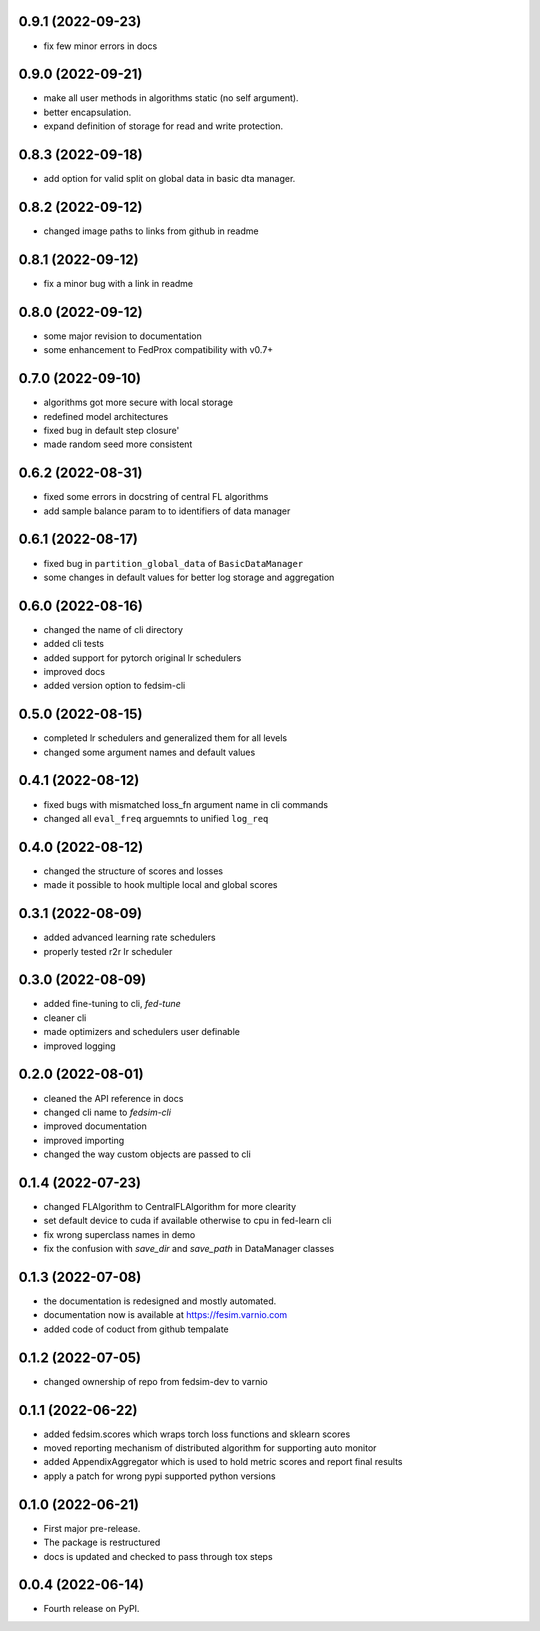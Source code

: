 0.9.1 (2022-09-23)
------------------

* fix few minor errors in docs

0.9.0 (2022-09-21)
------------------

* make all user methods in algorithms static (no self argument).
* better encapsulation.
* expand definition of storage for read and write protection.

0.8.3 (2022-09-18)
------------------

* add option for valid split on global data in basic dta manager.


0.8.2 (2022-09-12)
------------------

* changed image paths to links from github in readme


0.8.1 (2022-09-12)
------------------

* fix a minor bug with a link in readme

0.8.0 (2022-09-12)
------------------

* some major revision to documentation
* some enhancement to FedProx compatibility with v0.7+

0.7.0 (2022-09-10)
------------------

* algorithms got more secure with local storage
* redefined model architectures
* fixed bug in default step closure'
* made random seed more consistent

0.6.2 (2022-08-31)
------------------

* fixed some errors in docstring of central FL algorithms
* add sample balance param to to identifiers of data manager

0.6.1 (2022-08-17)
------------------

* fixed bug in ``partition_global_data`` of ``BasicDataManager``
* some changes in default values for better log storage and aggregation

0.6.0 (2022-08-16)
------------------

* changed the name of cli directory
* added cli tests
* added support for pytorch original lr schedulers
* improved docs
* added version option to fedsim-cli

0.5.0 (2022-08-15)
------------------

* completed lr schedulers and generalized them for all levels
* changed some argument names and default values

0.4.1 (2022-08-12)
------------------

* fixed bugs with mismatched loss_fn argument name in cli commands
* changed all ``eval_freq`` arguemnts to unified ``log_req``

0.4.0 (2022-08-12)
------------------

* changed the structure of scores and losses
* made it possible to hook multiple local and global scores

0.3.1 (2022-08-09)
------------------

* added advanced learning rate schedulers
* properly tested r2r lr scheduler

0.3.0 (2022-08-09)
------------------

* added fine-tuning to cli, `fed-tune`
* cleaner cli
* made optimizers and schedulers user definable
* improved logging


0.2.0 (2022-08-01)
------------------

* cleaned the API reference in docs
* changed cli name to `fedsim-cli`
* improved documentation
* improved importing
* changed the way custom objects are passed to cli

0.1.4 (2022-07-23)
------------------

* changed FLAlgorithm to CentralFLAlgorithm for more clearity
* set default device to cuda if available otherwise to cpu in fed-learn cli
* fix wrong superclass names in demo
* fix the confusion with `save_dir` and `save_path` in DataManager classes


0.1.3 (2022-07-08)
------------------

* the documentation is redesigned and mostly automated.
* documentation now is available at https://fesim.varnio.com
* added code of coduct from github tempalate


0.1.2 (2022-07-05)
------------------

* changed ownership of repo from fedsim-dev to varnio


0.1.1 (2022-06-22)
------------------

* added fedsim.scores which wraps torch loss functions and sklearn scores
* moved reporting mechanism of distributed algorithm for supporting auto monitor
* added AppendixAggregator which is used to hold metric scores and report final results
* apply a patch for wrong pypi supported python versions

0.1.0 (2022-06-21)
------------------

* First major pre-release.
* The package is restructured
* docs is updated and checked to pass through tox steps



0.0.4 (2022-06-14)
------------------

* Fourth release on PyPI.
